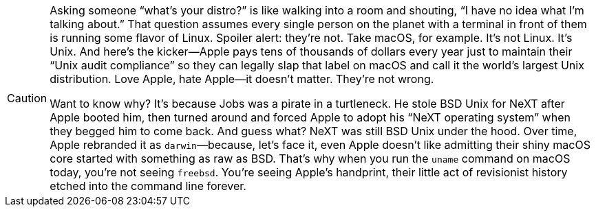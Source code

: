 [CAUTION]
====
Asking someone “what’s your distro?” is like walking into a room and shouting, “I have no idea what I’m talking about.” That question assumes every single person on the planet with a terminal in front of them is running some flavor of Linux. Spoiler alert: they’re not. Take macOS, for example. It’s not Linux. It’s Unix. And here’s the kicker—Apple pays tens of thousands of dollars every year just to maintain their “Unix audit compliance” so they can legally slap that label on macOS and call it the world’s largest Unix distribution. Love Apple, hate Apple—it doesn’t matter. They’re not wrong.

Want to know why? It’s because Jobs was a pirate in a turtleneck. He stole BSD Unix for NeXT after Apple booted him, then turned around and forced Apple to adopt his “NeXT operating system” when they begged him to come back. And guess what? NeXT was still BSD Unix under the hood. Over time, Apple rebranded it as `darwin`—because, let’s face it, even Apple doesn’t like admitting their shiny macOS core started with something as raw as BSD. That’s why when you run the `uname` command on macOS today, you’re not seeing `freebsd`. You’re seeing Apple’s handprint, their little act of revisionist history etched into the command line forever.
====

